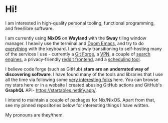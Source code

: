 * Hi!

I am interested in high-quality personal tooling, functional programming, and free/libre software. 

I am currently using *NixOS* on *Wayland* with the *Sway* tiling window manager. I heavily use the terminal and [[https://github.com/hlissner/doom-emacs/][Doom Emacs]], and try to do [[https://github.com/tridactyl/tridactyl][everything]] with the keyboard. I am slowly transitioning to self-hosting many of the services I use - currently a [[https://gitea.io/en-us/][Git Forge]], a [[https://www.wireguard.com/][VPN]], a couple of [[https://github.com/mat-1/metasearch][search]] [[https://github.com/searxng/searxng][engines]], a privacy-friendly [[https://github.com/spikecodes/libreddit][reddit frontend]], and a [[https://github.com/calendso/calendso][scheduling tool]].

I believe code forge (such as GitHub) *stars are an underrated way of discovering software*. I have found many of the tools and libraries that I use all the time via following some [[https://github.com/dit7ya?tab=following][very interesting folks]] here. You can browse my stars here or in a website I created abusing GitHub actions and GitHub's *GraphQL* API- https://startables.netlify.app/.

I intend to maintain a couple of packages for Nix/NixOS. Apart from that, see my pinned repositories below for interesting things I have written.

My pronouns are they/them.
